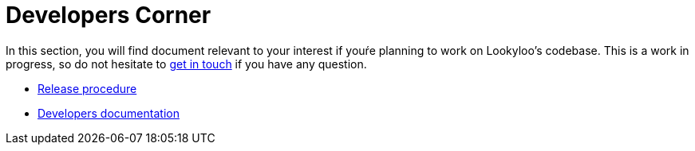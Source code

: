 [id="dev-corner"]

= Developers Corner

In this section, you will find document relevant to your interest if youŕe planning
to work on Lookyloo's codebase. This is a work in progress, so do not hesitate to
link:https://github.com/Lookyloo/lookyloo/discussions[get in touch] if you have any question.

** xref:dev-release.adoc[Release procedure]
** xref:dev-docs.adoc[Developers documentation]

